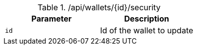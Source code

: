 .+/api/wallets/{id}/security+
|===
|Parameter|Description

|`+id+`
|Id of the wallet to update

|===